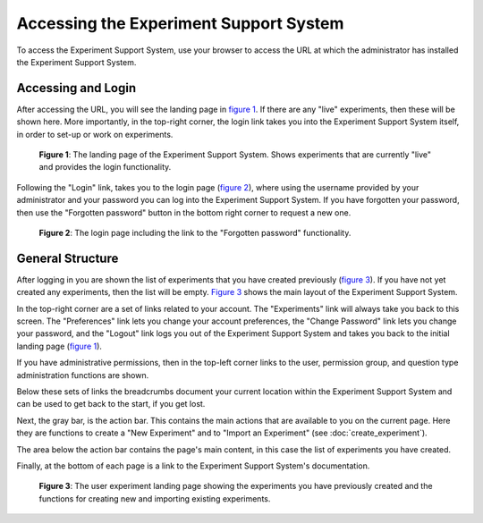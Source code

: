 ***************************************
Accessing the Experiment Support System
***************************************

To access the Experiment Support System, use your browser to access the URL
at which the administrator has installed the Experiment Support System.

Accessing and Login
===================

After accessing the URL, you will see the landing page in
`figure 1 <#fig-ess-landing>`_. If there are any "live" experiments, then
these will be shown here. More importantly, in the top-right corner, the
login link takes you into the Experiment Support System itself, in order
to set-up or work on experiments.

.. _fig-ess-landing:

.. figure:: ../_static/user/ess_landing.png
   :alt: Experiment Support System landing page
   
   **Figure 1**: The landing page of the Experiment Support System. Shows experiments that
   are currently "live" and provides the login functionality.

Following the "Login" link, takes you to the login page
(`figure 2 <#fig-login>`_), where using the username provided by your
administrator and your password you can log into the Experiment Support System.
If you have forgotten your password, then use the "Forgotten password" button
in the bottom right corner to request a new one.

.. _fig-login:

.. figure:: ../_static/user/login.png
   :alt: Login page
   
   **Figure 2**: The login page including the link to the "Forgotten password" functionality.

General Structure
=================

After logging in you are shown the list of experiments that you have created
previously (`figure 3 <#fig-experiments>`_). If you have not yet created any
experiments, then the list will be empty. `Figure 3 <#fig-experiments>`_ shows
the main layout of the Experiment Support System.

In the top-right corner are a set of links related to your account. The
"Experiments" link will always take you back to this screen. The "Preferences"
link lets you change your account preferences, the "Change Password" link
lets you change your password, and the "Logout" link logs you out of the
Experiment Support System and takes you back to the initial landing page
(`figure 1 <#fig-ess-landing>`_). 

If you have administrative permissions, then in the top-left corner links to
the user, permission group, and question type administration functions are
shown.

Below these sets of links the breadcrumbs document your current location
within the Experiment Support System and can be used to get back to the start,
if you get lost.

Next, the gray bar, is the action bar. This contains the main actions that
are available to you on the current page. Here they are functions to create a
"New Experiment" and to "Import an Experiment" (see :doc:`create_experiment`).

The area below the action bar contains the page's main content, in this case
the list of experiments you have created.

Finally, at the bottom of each page is a link to the Experiment Support
System's documentation.

.. todo: Add links to specific documentation for functions.

.. _fig-experiments:

.. figure:: ../_static/user/experiments.png
   :alt: List of experiments
   
   **Figure 3**: The user experiment landing page showing the experiments you have previously
   created and the functions for creating new and importing existing
   experiments.
   

